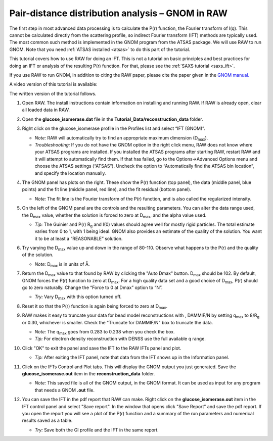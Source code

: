 Pair-distance distribution analysis – GNOM in RAW
^^^^^^^^^^^^^^^^^^^^^^^^^^^^^^^^^^^^^^^^^^^^^^^^^^^^^^^^^
.. _s2p1:

The first step in most advanced data processing is to calculate the P(r) function, the
Fourier transform of I(q). This cannot be calculated directly from the scattering profile, so
indirect Fourier transform (IFT) methods are typically used. The most common such method is implemented
in the GNOM program from the ATSAS package. We will use RAW to run GNOM. Note that you need
:ref:`ATSAS installed <atsas>` to do this part of the tutorial.

This tutorial covers how to use RAW for doing an IFT. This is not a tutorial
on basic principles and best practices for doing an IFT or analysis of the
resulting P(r) function. For that, please see the :ref:`SAXS tutorial <saxs_ift>`.

If you use RAW to run GNOM, in addition to citing the RAW paper, please
cite the paper given in the `GNOM manual. <https://www.embl-hamburg.de/biosaxs/manuals/gnom.html>`_

A video version of this tutorial is available:

.. raw:: html

    <style>.embed-container { position: relative; padding-bottom: 56.25%; height: 0; overflow: hidden; max-width: 100%; } .embed-container iframe, .embed-container object, .embed-container embed { position: absolute; top: 0; left: 0; width: 100%; height: 100%; }</style><div class='embed-container'><iframe src='https://www.youtube.com/embed/1fe6uleE8iM' frameborder='0' allowfullscreen></iframe></div>

The written version of the tutorial follows.

#.  Open RAW. The install instructions contain information on installing and running RAW.
    If RAW is already open, clear all loaded data in RAW.

#.  Open the **glucose_isomerase.dat** file in the **Tutorial_Data/reconstruction_data** folder.

#.  Right click on the glucose_isomerase profile in the Profiles list and select “IFT (GNOM)”.

    *   *Note:* RAW will automatically try to find an appropriate maximum dimension (|Dmax|).

    *   *Troubleshooting:* If you do not have the GNOM option in the right click menu, RAW does
        not know where your ATSAS programs are installed. If you installed the ATSAS programs
        after starting RAW, restart RAW and it will attempt to automatically find them. If that
        has failed, go to the Options->Advanced Options menu and choose the ATSAS settings (“ATSAS”).
        Uncheck the option to “Automatically find the ATSAS bin location”, and specify the location
        manually.

    |gnom_panel_png|

#.  The GNOM panel has plots on the right. These show the P(r) function
    (top panel), the data (middle panel, blue points) and the fit line (middle
    panel, red line), and the fit residual (bottom panel).

    *   *Note:* The fit line is the Fourier transform of the P(r) function, and is also
        called the regularized intensity.

#.  On the left of the GNOM panel are the controls and the resulting parameters. You can alter
    the data range used, the |Dmax| value, whether the solution is forced to zero at
    |Dmax|, and the alpha value used.

    *   *Tip:* The Guinier and P(r) |Rg| and I(0) values should agree well for
        mostly rigid particles. The total estimate varies from 0 to 1, with 1
        being ideal. GNOM also provides an estimate of the quality of
        the solution. You want it to be at least a “REASONABLE” solution.

#.  Try varying the |Dmax| value up and down in the range of 80-110. Observe what
    happens to the P(r) and the quality of the solution.

    *   *Note:* |Dmax| is in units of Å.

#.  Return the |Dmax| value to that found by RAW by clicking the "Auto Dmax" button.
    |Dmax| should be 102. By default, GNOM forces the P(r) function to zero at |Dmax|.
    For a high quality data set and a good choice of |Dmax|, P(r) should go to zero
    naturally. Change the “Force to 0 at Dmax” option to “N”.

    *   *Try:* Vary |Dmax| with this option turned off.

#.  Reset it so that the P(r) function is again being forced to zero
    at |Dmax|.

#.  RAW makes it easy to truncate your data for bead model reconstructions with ,
    DAMMIF/N by setting q\ :sub:`max` to 8/|Rg| or 0.30, whichever is smaller.
    Check the "Truncate for DAMMIF/N" box to truncate the data.

    |gnom_cutrg_png|

    *   *Note:* The q\ :sub:`max` goes from 0.283 to 0.238 when you check the box.
    *   *Tip:* For electron density reconstruction with DENSS use the full
        available q range.

#.  Click "OK" to exit the panel and save the IFT to the RAW IFTs panel and plot.

    *   *Tip:* After exiting the IFT panel, note that data from the IFT shows
        up in the Information panel.

#.  Click on the IFTs Control and Plot tabs. This will display the GNOM output you just generated.
    Save the **glucose_isomerase.out** item in the **reconstruction_data** folder.

    *   *Note:* This saved file is all of the GNOM output, in the GNOM format. It can be used
        as input for any program that needs a GNOM **.out** file.

#.  You can save the IFT in the pdf report that RAW can make. Right click on
    the **glucose_isomerase.out** item in the IFT control panel and
    select "Save report". In the window that opens click "Save Report" and
    save the pdf report. If you open the report you will see a plot of the P(r)
    function and a summary of the run parameters and numerical results saved
    as a table.

    *   *Try:* Save both the GI profile and the IFT in the same report.

    |gnom_report_png|

.. |gnom_panel_png| image:: images/gnom_panel.png
    :target: ../_images/gnom_panel.png

.. |gnom_cutrg_png| image:: images/gnom_cutrg.png
    :width: 300 px
    :target: ../_images/gnom_cutrg.png

.. |gnom_report_png| image:: images/gnom_report.png
    :width: 450 px
    :target: ../_images/gnom_report.png

.. |Rg| replace:: R\ :sub:`g`

.. |Dmax| replace:: D\ :sub:`max`
